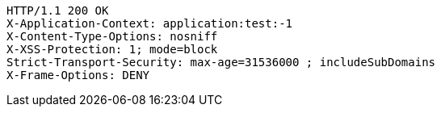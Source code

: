 [source,http,options="nowrap"]
----
HTTP/1.1 200 OK
X-Application-Context: application:test:-1
X-Content-Type-Options: nosniff
X-XSS-Protection: 1; mode=block
Strict-Transport-Security: max-age=31536000 ; includeSubDomains
X-Frame-Options: DENY

----